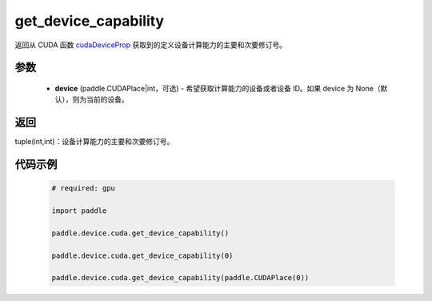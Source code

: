 .. _cn_api_device_cuda_get_device_capability:

get_device_capability
-------------------------------

.. py:function:: paddle.device.cuda.get_device_capability(device=None)

返回从 CUDA 函数 `cudaDeviceProp <https://docs.nvidia.com/cuda/cuda-runtime-api/group__CUDART__DEVICE.html#group__CUDART__DEVICE_1g1bf9d625a931d657e08db2b4391170f0>`_ 获取到的定义设备计算能力的主要和次要修订号。


参数
::::::::::
    - **device** (paddle.CUDAPlace|int，可选) - 希望获取计算能力的设备或者设备 ID。如果 device 为 None（默认），则为当前的设备。

返回
::::::::::
tuple(int,int)：设备计算能力的主要和次要修订号。


代码示例
:::::::::

        .. code-block:: python

            # required: gpu

            import paddle

            paddle.device.cuda.get_device_capability()

            paddle.device.cuda.get_device_capability(0)

            paddle.device.cuda.get_device_capability(paddle.CUDAPlace(0))
